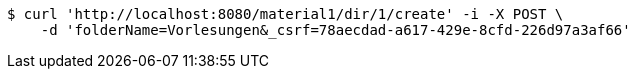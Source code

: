 [source,bash]
----
$ curl 'http://localhost:8080/material1/dir/1/create' -i -X POST \
    -d 'folderName=Vorlesungen&_csrf=78aecdad-a617-429e-8cfd-226d97a3af66'
----
